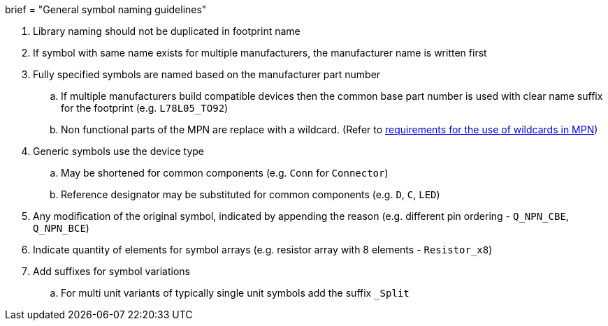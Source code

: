 +++
brief = "General symbol naming guidelines"
+++

. Library naming should not be duplicated in footprint name
. If symbol with same name exists for multiple manufacturers, the manufacturer name is written first
. Fully specified symbols are named based on the manufacturer part number
.. If multiple manufacturers build compatible devices then the common base part number is used with clear name suffix for the footprint (e.g. `L78L05_TO92`)
.. Non functional parts of the MPN are replace with a wildcard. (Refer to   link:/libraries/klc/S2.2[requirements for the use of wildcards in MPN])
. Generic symbols use the device type
.. May be shortened for common components (e.g. `Conn` for `Connector`)
.. Reference designator may be substituted for common components (e.g. `D`, `C`, `LED`)
. Any modification of the original symbol, indicated by appending the reason (e.g. different pin ordering - `Q_NPN_CBE`, `Q_NPN_BCE`)
. Indicate quantity of elements for symbol arrays (e.g. resistor array with 8 elements - `Resistor_x8`)
. Add suffixes for symbol variations
.. For multi unit variants of typically single unit symbols add the suffix `_Split`
